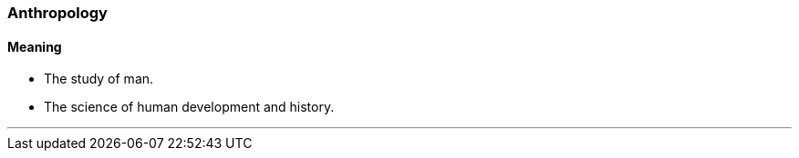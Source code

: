 === Anthropology

==== Meaning

* The study of man.
* The science of human development and history.

'''
